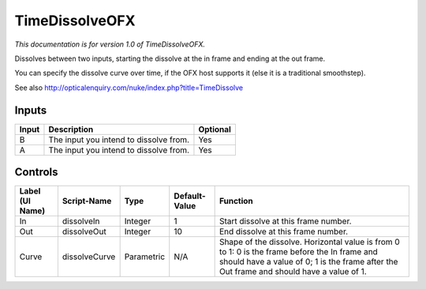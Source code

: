 .. _net.sf.openfx.TimeDissolvePlugin:

TimeDissolveOFX
===============

*This documentation is for version 1.0 of TimeDissolveOFX.*

Dissolves between two inputs, starting the dissolve at the in frame and ending at the out frame.

You can specify the dissolve curve over time, if the OFX host supports it (else it is a traditional smoothstep).

See also http://opticalenquiry.com/nuke/index.php?title=TimeDissolve

Inputs
------

+---------+------------------------------------------+------------+
| Input   | Description                              | Optional   |
+=========+==========================================+============+
| B       | The input you intend to dissolve from.   | Yes        |
+---------+------------------------------------------+------------+
| A       | The input you intend to dissolve from.   | Yes        |
+---------+------------------------------------------+------------+

Controls
--------

+-------------------+-----------------+--------------+-----------------+---------------------------------------------------------------------------------------------------------------------------------------------------------------------------------------------+
| Label (UI Name)   | Script-Name     | Type         | Default-Value   | Function                                                                                                                                                                                    |
+===================+=================+==============+=================+=============================================================================================================================================================================================+
| In                | dissolveIn      | Integer      | 1               | Start dissolve at this frame number.                                                                                                                                                        |
+-------------------+-----------------+--------------+-----------------+---------------------------------------------------------------------------------------------------------------------------------------------------------------------------------------------+
| Out               | dissolveOut     | Integer      | 10              | End dissolve at this frame number.                                                                                                                                                          |
+-------------------+-----------------+--------------+-----------------+---------------------------------------------------------------------------------------------------------------------------------------------------------------------------------------------+
| Curve             | dissolveCurve   | Parametric   | N/A             | Shape of the dissolve. Horizontal value is from 0 to 1: 0 is the frame before the In frame and should have a value of 0; 1 is the frame after the Out frame and should have a value of 1.   |
+-------------------+-----------------+--------------+-----------------+---------------------------------------------------------------------------------------------------------------------------------------------------------------------------------------------+
